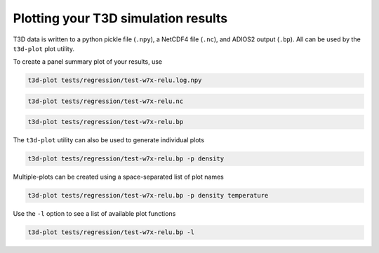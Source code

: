 .. _quickplotting:
  
Plotting your T3D simulation results
++++++++++++++++++++++++++++++++++++

T3D data is written to a python pickle file (``.npy``), a NetCDF4 file (``.nc``), and ADIOS2 output (``.bp``). All can be used by the ``t3d-plot`` plot utility.

To create a panel summary plot of your results, use

.. code-block:: bash

  t3d-plot tests/regression/test-w7x-relu.log.npy

.. code-block:: bash

  t3d-plot tests/regression/test-w7x-relu.nc

.. code-block:: bash

  t3d-plot tests/regression/test-w7x-relu.bp

.. figure:: figures/test-w7x-relu.png
   :align: center

The ``t3d-plot`` utility can also be used to generate individual plots

.. code-block:: bash

  t3d-plot tests/regression/test-w7x-relu.bp -p density

Multiple-plots can be created using a space-separated list of plot names

.. code-block:: bash

  t3d-plot tests/regression/test-w7x-relu.bp -p density temperature

Use the ``-l`` option to see a list of available plot functions

.. code-block:: bash

  t3d-plot tests/regression/test-w7x-relu.bp -l
